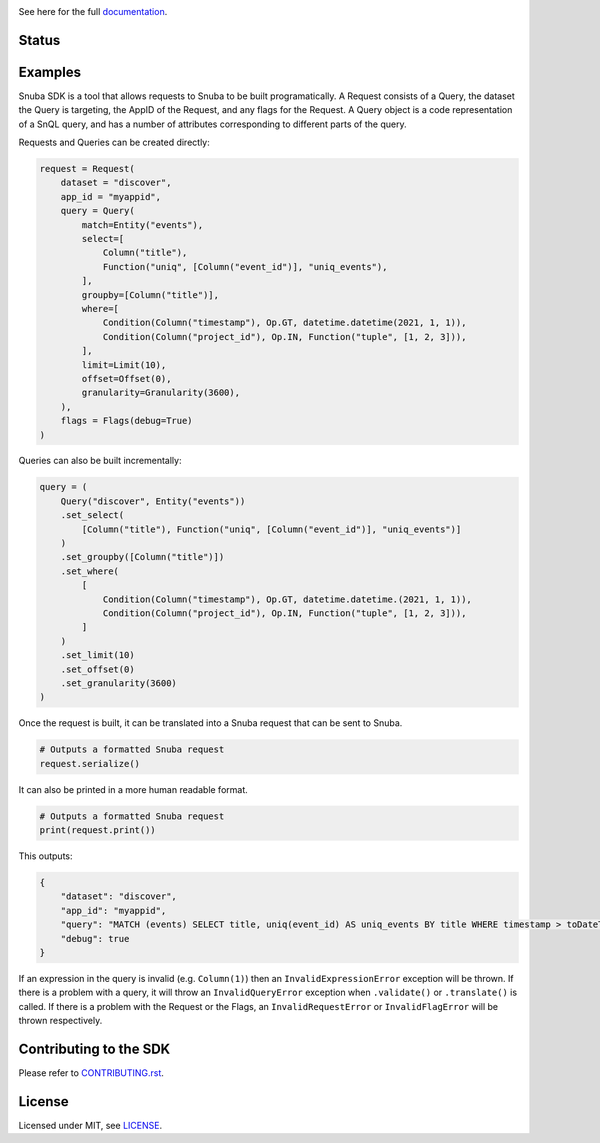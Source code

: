 .. image:: https://sentry-brand.storage.googleapis.com/sentry-wordmark-dark-280x84.png
    :width: 280
    :target: https://sentry.io/?utm_source=github&utm_medium=logo

See here for the full `documentation <https://getsentry.github.io/snuba-sdk/>`_.

======
Status
======

.. image:: https://img.shields.io/pypi/v/snuba-sdk.svg
    :target: https://pypi.python.org/pypi/snuba-sdk

.. image:: https://github.com/getsentry/snuba-sdk/workflows/tests/badge.svg
    :target: https://github.com/getsentry/snuba-sdk/actions

.. image:: https://img.shields.io/discord/621778831602221064
    :target: https://discord.gg/cWnMQeA

=========
Examples
=========

Snuba SDK is a tool that allows requests to Snuba to be built programatically. A Request consists of a Query, the dataset the Query is targeting, the AppID of the Request, and any flags for the Request. A Query object is a code representation of a SnQL query, and has a number of attributes corresponding to different parts of the query.

Requests and Queries can be created directly:

.. code-block:: python

    request = Request(
        dataset = "discover",
        app_id = "myappid",
        query = Query(
            match=Entity("events"),
            select=[
                Column("title"),
                Function("uniq", [Column("event_id")], "uniq_events"),
            ],
            groupby=[Column("title")],
            where=[
                Condition(Column("timestamp"), Op.GT, datetime.datetime(2021, 1, 1)),
                Condition(Column("project_id"), Op.IN, Function("tuple", [1, 2, 3])),
            ],
            limit=Limit(10),
            offset=Offset(0),
            granularity=Granularity(3600),
        ),
        flags = Flags(debug=True)
    )


Queries can also be built incrementally:

.. code-block:: python

    query = (
        Query("discover", Entity("events"))
        .set_select(
            [Column("title"), Function("uniq", [Column("event_id")], "uniq_events")]
        )
        .set_groupby([Column("title")])
        .set_where(
            [
                Condition(Column("timestamp"), Op.GT, datetime.datetime.(2021, 1, 1)),
                Condition(Column("project_id"), Op.IN, Function("tuple", [1, 2, 3])),
            ]
        )
        .set_limit(10)
        .set_offset(0)
        .set_granularity(3600)
    )


Once the request is built, it can be translated into a Snuba request that can be sent to Snuba.

.. code-block:: python

    # Outputs a formatted Snuba request
    request.serialize()

It can also be printed in a more human readable format.

.. code-block:: python

    # Outputs a formatted Snuba request
    print(request.print())

This outputs:

.. code-block:: JSON

    {
        "dataset": "discover",
        "app_id": "myappid",
        "query": "MATCH (events) SELECT title, uniq(event_id) AS uniq_events BY title WHERE timestamp > toDateTime('2021-01-01T00:00:00.000000') AND project_id IN tuple(1, 2, 3) LIMIT 10 OFFSET 0 GRANULARITY 3600",
        "debug": true
    }

If an expression in the query is invalid (e.g. ``Column(1)``) then an ``InvalidExpressionError`` exception will be thrown.
If there is a problem with a query, it will throw an ``InvalidQueryError`` exception when ``.validate()`` or ``.translate()`` is called.
If there is a problem with the Request or the Flags, an ``InvalidRequestError`` or ``InvalidFlagError`` will be thrown respectively.

===========================
Contributing to the SDK
===========================

Please refer to `CONTRIBUTING.rst <https://github.com/getsentry/snuba-sdk/blob/master/CONTRIBUTING.rst>`_.

=========
License
=========

Licensed under MIT, see `LICENSE <https://github.com/getsentry/snuba-sdk/blob/master/LICENSE>`_.
